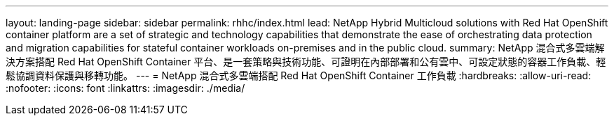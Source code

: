 ---
layout: landing-page 
sidebar: sidebar 
permalink: rhhc/index.html 
lead: NetApp Hybrid Multicloud solutions with  Red Hat OpenShift container platform are a set of strategic and technology capabilities that demonstrate the ease of orchestrating data protection and migration capabilities for stateful container workloads on-premises and in the public cloud. 
summary: NetApp 混合式多雲端解決方案搭配 Red Hat OpenShift Container 平台、是一套策略與技術功能、可證明在內部部署和公有雲中、可設定狀態的容器工作負載、輕鬆協調資料保護與移轉功能。 
---
= NetApp 混合式多雲端搭配 Red Hat OpenShift Container 工作負載
:hardbreaks:
:allow-uri-read: 
:nofooter: 
:icons: font
:linkattrs: 
:imagesdir: ./media/


